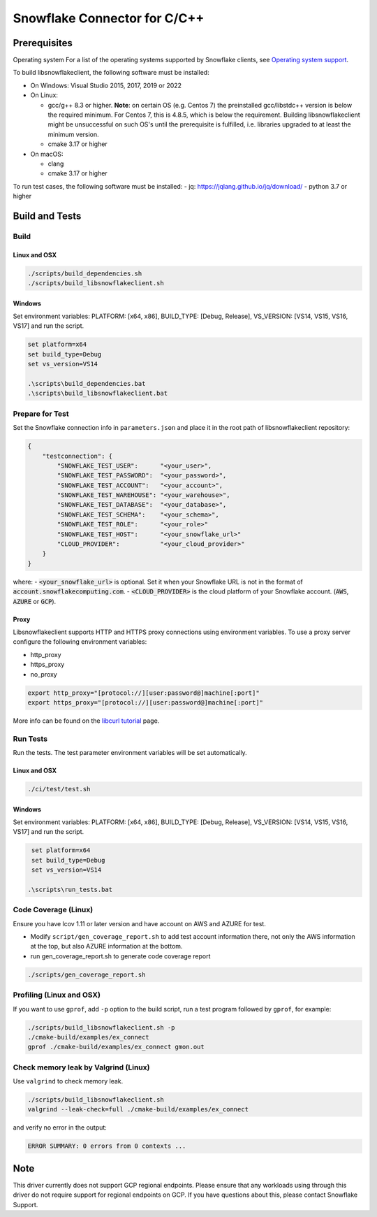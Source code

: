 ********************************************************************************
Snowflake Connector for C/C++
********************************************************************************

.. image:: https://github.com/snowflakedb/libsnowflakeclient/workflows/Build%20and%20Test/badge.svg?branch=master
    :target: https://github.com/snowflakedb/libsnowflakeclient/actions?query=workflow%3A%22Build+and+Test%22+branch%3Amaster

.. image:: https://codecov.io/github/snowflakedb/libsnowflakeclient/coverage.svg?branch=master
    :target: https://codecov.io/github/snowflakedb/libsnowflakeclient?branch=master

.. image:: http://img.shields.io/:license-Apache%202-brightgreen.svg
    :target: http://www.apache.org/licenses/LICENSE-2.0.txt


Prerequisites
================================================================================

Operating system
For a list of the operating systems supported by Snowflake clients, see `Operating system support <https://docs.snowflake.com/en/release-notes/requirements#label-client-operating-system-support>`_.

To build libsnowflakeclient, the following software must be installed:

- On Windows: Visual Studio 2015, 2017, 2019 or 2022
- On Linux:

  - gcc/g++ 8.3 or higher. **Note**: on certain OS (e.g. Centos 7) the preinstalled gcc/libstdc++ version is below the required minimum. For Centos 7, this is 4.8.5, which is below the requirement. Building libsnowflakeclient might be unsuccessful on such OS's until the prerequisite is fulfilled, i.e. libraries upgraded to at least the minimum version.
  - cmake 3.17 or higher

- On macOS:

  - clang
  - cmake 3.17 or higher

To run test cases, the following software must be installed:
- jq: https://jqlang.github.io/jq/download/
- python 3.7 or higher

Build and Tests
======================================================================

Build
----------------------------------------------------------------------

Linux and OSX
^^^^^^^^^^^^^

.. code-block:: bash

    ./scripts/build_dependencies.sh
    ./scripts/build_libsnowflakeclient.sh

Windows
^^^^^^^^^^
Set environment variables: PLATFORM: [x64, x86], BUILD_TYPE: [Debug, Release], VS_VERSION: [VS14, VS15, VS16, VS17] and run the script.

.. code-block:: bash

    set platform=x64
    set build_type=Debug
    set vs_version=VS14

    .\scripts\build_dependencies.bat
    .\scripts\build_libsnowflakeclient.bat

Prepare for Test
----------------------------------------------------------------------

Set the Snowflake connection info in ``parameters.json`` and place it in the root path of libsnowflakeclient repository:

.. code-block:: json

    {
        "testconnection": {
            "SNOWFLAKE_TEST_USER":      "<your_user>",
            "SNOWFLAKE_TEST_PASSWORD":  "<your_password>",
            "SNOWFLAKE_TEST_ACCOUNT":   "<your_account>",
            "SNOWFLAKE_TEST_WAREHOUSE": "<your_warehouse>",
            "SNOWFLAKE_TEST_DATABASE":  "<your_database>",
            "SNOWFLAKE_TEST_SCHEMA":    "<your_schema>",
            "SNOWFLAKE_TEST_ROLE":      "<your_role>"
            "SNOWFLAKE_TEST_HOST":      "<your_snowflake_url>"
            "CLOUD_PROVIDER":           "<your_cloud_provider>"
        }
    }

where:
- :code:`<your_snowflake_url>` is optional. Set it when your Snowflake URL is not in the format of :code:`account.snowflakecomputing.com`.
- :code:`<CLOUD_PROVIDER>` is the cloud platform of your Snowflake account. (:code:`AWS`, :code:`AZURE` or :code:`GCP`).

Proxy
^^^^^^^^^^

Libsnowflakeclient supports HTTP and HTTPS proxy connections using environment variables. To use a proxy server configure the following environment variables:

- http_proxy
- https_proxy
- no_proxy

.. code-block:: bash

    export http_proxy="[protocol://][user:password@]machine[:port]"
    export https_proxy="[protocol://][user:password@]machine[:port]"

More info can be found on the `libcurl tutorial`__ page.

.. __: https://curl.haxx.se/libcurl/c/libcurl-tutorial.html#Proxies

Run Tests
----------------------------------------------------------------------

Run the tests. The test parameter environment variables will be set automatically.

Linux and OSX
^^^^^^^^^^^^^

.. code-block:: bash

    ./ci/test/test.sh

Windows
^^^^^^^^^^

Set environment variables: PLATFORM: [x64, x86], BUILD_TYPE: [Debug, Release], VS_VERSION: [VS14, VS15, VS16, VS17] and run the script.

.. code-block:: bash

    set platform=x64
    set build_type=Debug
    set vs_version=VS14

   .\scripts\run_tests.bat

	
Code Coverage (Linux)
----------------------------------------------------------------------

Ensure you have lcov 1.11 or later version and have account on AWS and AZURE for test.

- Modify ``script/gen_coverage_report.sh`` to add test account information there, not only the AWS information at the top, but also AZURE information at the bottom.
- run gen_coverage_report.sh to generate code coverage report
.. code-block:: bash

    ./scripts/gen_coverage_report.sh

Profiling (Linux and OSX)
----------------------------------------------------------------------

If you want to use ``gprof``, add ``-p`` option to the build script, run a test program followed by ``gprof``, for example:

.. code-block:: bash

    ./scripts/build_libsnowflakeclient.sh -p
    ./cmake-build/examples/ex_connect
    gprof ./cmake-build/examples/ex_connect gmon.out

Check memory leak by Valgrind (Linux)
----------------------------------------------------------------------

Use ``valgrind`` to check memory leak.

.. code-block:: bash

    ./scripts/build_libsnowflakeclient.sh
    valgrind --leak-check=full ./cmake-build/examples/ex_connect

and verify no error in the output:

.. code-block:: bash

     ERROR SUMMARY: 0 errors from 0 contexts ...

Note
===============

This driver currently does not support GCP regional endpoints. Please ensure that any workloads using through this driver do not require support for regional endpoints on GCP. If you have questions about this, please contact Snowflake Support.

